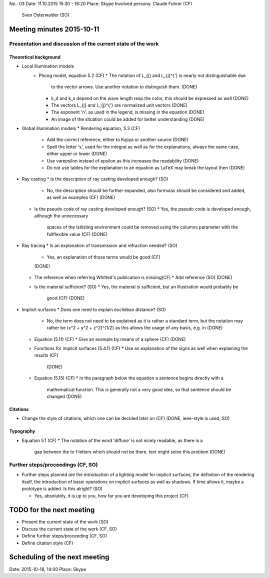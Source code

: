 No.:              03
Date:             11.10.2015 15:30 - 16:20
Place:            Skype
Involved persons: Claude Fuhrer    (CF)
                  Sven Osterwalder (SO)

Meeting minutes 2015-10-11
==========================

Presentation and discussion of the current state of the work
------------------------------------------------------------

Theoretical background
~~~~~~~~~~~~~~~~~~~~~~

* Local illumination models
    * Phong model, equation 5.2 (CF)
      * The notation of L_{j} and L_{j}^{'} is nearly not distinguishable due
        to the vector arrows. Use another notation to distinguish them.
        (DONE)
      * k_d and k_s depend on the wave length resp.\ the color, this should
        be expressed as well
        (DONE)
      * The vectors L_{j} and L_{j}^{'} are normalized unit vectors
        (DONE)
      * The exponent 'n', as used in the legend, is missing in the equation
        (DONE)
      * An image of the situation could be added for better understanding
        (DONE)

* Global illumination models
  * Rendering equation, 5.3 (CF)
    * Add the correct reference, either to Kajiya or another source
      (DONE)
    * Spell the letter 's', used for the integral as well as for the
      explanations, always the same case, either upper or lower
      (DONE)
    * Use \varepsilon instead of \epsilon as this increases the readability
      (DONE)
    * Do not use tables for the explanation to an equation as LaTeX may break
      the layout then
      (DONE)

* Ray casting
  * Is the description of ray casting developed enough? (SO)
    * No, the description should be further expanded, also formulas should be
      considered and added, as well as examples (CF)
      (DONE)
  * Is the pseudo code of ray casting developed enough? (SO)
    * Yes, the pseudo code is developed enough, although the unnecessary
      spaces of the lstlisting environment could be removed using the columns
      parameter with the fullflexible value (CF)
      (DONE)

* Ray tracing
  * Is an explanation of transmission and refraction needed? (SO)
    * Yes, an explanation of those terms would be good (CF)
    (DONE)
  * The reference when referring Whitted's publication is missing(CF)
    * Add reference (SO)
    (DONE)
  * Is the material sufficient? (SO)
    * Yes, the material is sufficient, but an illustration would probably be
      good (CF)
      (DONE)

* Implicit surfaces
  * Does one need to explain euclidean distance? (SO)
    * No, the term does not need to be explained as it is rather a standard
      term, but the notation may rather be (x^2 + y^2 + z^2)^{1/2} as this
      allows the usage of any basis, e.g. ln
      (DONE)
  * Equation (5.11) (CF)
    * Give an example by means of a sphere (CF)
    (DONE)
  * Functions for implicit surfaces (5.4.1) (CF)
    * Use an explanation of the signs as well when explaining the results (CF)
      (DONE)
  * Equation (5.15) (CF)
    * In the paragraph below the equation a sentence begins directly with a
      mathematical function. This is generally not a very good idea, so that
      sentence should be changed
      (DONE)

Citations
~~~~~~~~~~~

* Change the style of citations, which one can be decided later on (CF)
  (DONE, ieee-style is used, SO)

Typography
~~~~~~~~~~

* Equation 5.1 (CF)
  * The notation of the word 'diffuse' is not nicely readable, as there is a
    gap between the to f letters which should not be there. \text might solve
    this problem
    (DONE)

Further steps/proceedings (CF, SO)
----------------------------------

* Further steps planned are the introduction of a lighting model for implicit
  surfaces, the definition of the rendering itself, the introduction of basic
  operations on implicit surfaces as well as shadows. If time allows it,
  maybe a prototype is added. Is this alright? (SO)

  * Yes, absolutely, it is up to you, how far you are developing this project
    (CF)

TODO for the next meeting
=========================

* Present the current state of the work (SO)
* Discuss the current state of the work (CF, SO)
* Define further steps/proceeding (CF, SO)
* Define citation style (CF)

Scheduling of the next meeting
==============================

Date:  2015-10-18, 14:00
Place: Skype
